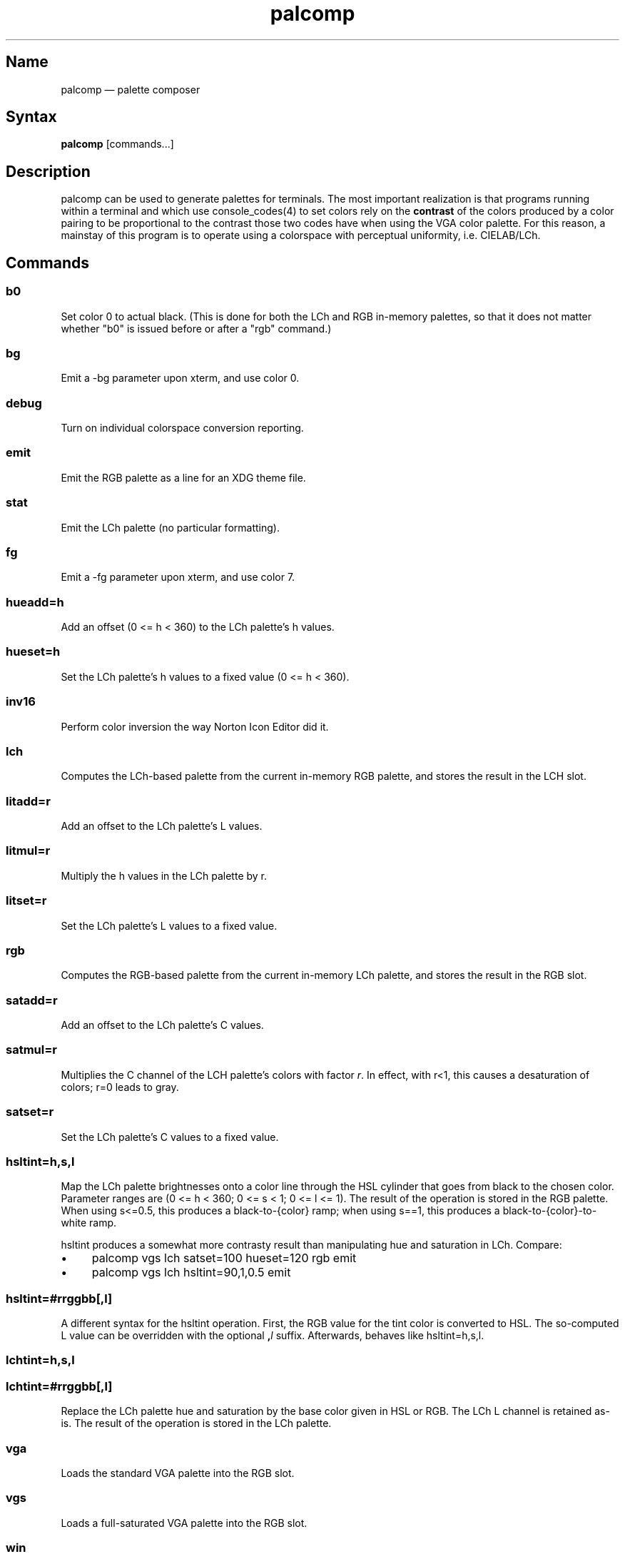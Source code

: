 .TH palcomp 1 "2022-10-23" "hxtools" "hxtools"
.SH Name
palcomp \(em palette composer
.SH Syntax
\fBpalcomp\fP [commands...]
.SH Description
palcomp can be used to generate palettes for terminals. The most important
realization is that programs running within a terminal and which use
console_codes(4) to set colors rely on the \fBcontrast\fP of the colors
produced by a color pairing to be proportional to the contrast those two codes
have when using the VGA color palette. For this reason, a mainstay of this
program is to operate using a colorspace with perceptual uniformity, i.e.
CIELAB/LCh.
.SH Commands
.SS b0
Set color 0 to actual black. (This is done for both the LCh and RGB in-memory
palettes, so that it does not matter whether "b0" is issued before or after a
"rgb" command.)
.SS bg
Emit a -bg parameter upon xterm, and use color 0.
.SS debug
Turn on individual colorspace conversion reporting.
.SS emit
Emit the RGB palette as a line for an XDG theme file.
.SS stat
Emit the LCh palette (no particular formatting).
.SS fg
Emit a -fg parameter upon xterm, and use color 7.
.SS hueadd=h
Add an offset (0 <= h < 360) to the LCh palette's h values.
.SS hueset=h
Set the LCh palette's h values to a fixed value (0 <= h < 360).
.SS inv16
Perform color inversion the way Norton Icon Editor did it.
.SS lch
Computes the LCh-based palette from the current in-memory RGB palette, and
stores the result in the LCH slot.
.SS litadd=r
Add an offset to the LCh palette's L values.
.SS litmul=r
Multiply the h values in the LCh palette by r.
.SS litset=r
Set the LCh palette's L values to a fixed value.
.SS rgb
Computes the RGB-based palette from the current in-memory LCh palette, and
stores the result in the RGB slot.
.SS satadd=r
Add an offset to the LCh palette's C values.
.SS satmul=r
Multiplies the C channel of the LCH palette's colors with factor \fIr\fP. In
effect, with r<1, this causes a desaturation of colors; r=0 leads to gray.
.SS satset=r
Set the LCh palette's C values to a fixed value.
.SS hsltint=h,s,l
Map the LCh palette brightnesses onto a color line through the HSL cylinder
that goes from black to the chosen color. Parameter ranges are (0 <= h < 360; 0
<= s < 1; 0 <= l <= 1). The result of the operation is stored in the RGB
palette. When using s<=0.5, this produces a black-to-{color} ramp; when using
s==1, this produces a black-to-{color}-to-white ramp.
.PP
hsltint produces a somewhat more contrasty result than manipulating hue and
saturation in LCh. Compare:
.IP \(bu 4
palcomp vgs lch satset=100 hueset=120 rgb emit
.IP \(bu 4
palcomp vgs lch hsltint=90,1,0.5 emit
.SS hsltint=#rrggbb[,l]
A different syntax for the hsltint operation. First, the RGB value for the tint
color is converted to HSL. The so-computed L value can be overridden with the
optional \fB,\fP\fIl\fP suffix. Afterwards, behaves like hsltint=h,s,l.
.SS lchtint=h,s,l
.SS lchtint=#rrggbb[,l]
Replace the LCh palette hue and saturation by the base color given in HSL or
RGB. The LCh L channel is retained as-is. The result of the operation is stored
in the LCh palette.
.SS vga
Loads the standard VGA palette into the RGB slot.
.SS vgs
Loads a full-saturated VGA palette into the RGB slot.
.SS win
Loads the standard Windows palette into the RGB slot.
.SS xterm
Emit the RGB palette as xterm command line options. Use e.g. `xterm $(palcomp
vga lch hueset=120 rgb xterm)` to utilize.
.SH Examples
.PP
Amber tint via LCh color space:
.IP \(bu 4
palcomp vgs lch lchtint=#95ef1d b0 rgb emit
.PP
Black-to-green ramp (tint via HSL color space):
.IP \(bu 4
palcomp vgs lch hsltint=120,1,0.5 emit
.IP \(bu 4
palcomp vgs lch hsltint=#00ff00 emit
.PP
Black-to-green-white ramp (tint via HSL color space):
.IP \(bu 4
palcomp vgs lch hsltint=120,1,1 emit
.IP \(bu 4
palcomp vgs lch hsltint=#00ff00,1 emit
.SH Caveats
Lightness in LCh space behaves a bit counterintuitive. When (saturation) c>0,
then L=0 does not mean black; black is attained in the negative range (and it
depends on the saturation/hue). As a consequence, one needs to manipulate
(shift and stretch) the L channel values more, e.g. after a tint. Consider the
following chain of commands to create some blue tints, and have that tint
actually reach black:
.IP \(bu 4
palcomp vgs lch lchtint=#0000ff litadd=-42 litmul=1.74 stat rgb emit
.IP \(bu 4
palcomp vgs lch lchtint=#0080ff litadd=-25 litmul=1.49 stat rgb emit
.PP
Stretching the brightness this way has the side-effect that all colors get a
bit darker, which may be undesirable. Instead of combining a tint with litadd
and litmul, I can recommend to force color 0 to black using the b0 command.
.SH See also
\fBhxtools\fP(7)

